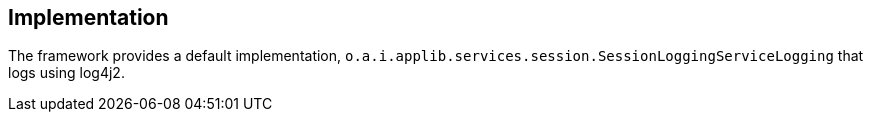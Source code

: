 
:Notice: Licensed to the Apache Software Foundation (ASF) under one or more contributor license agreements. See the NOTICE file distributed with this work for additional information regarding copyright ownership. The ASF licenses this file to you under the Apache License, Version 2.0 (the "License"); you may not use this file except in compliance with the License. You may obtain a copy of the License at. http://www.apache.org/licenses/LICENSE-2.0 . Unless required by applicable law or agreed to in writing, software distributed under the License is distributed on an "AS IS" BASIS, WITHOUT WARRANTIES OR  CONDITIONS OF ANY KIND, either express or implied. See the License for the specific language governing permissions and limitations under the License.



== Implementation


The framework provides a default implementation, `o.a.i.applib.services.session.SessionLoggingServiceLogging` that logs using log4j2.

//The (non-ASF) link:https://platform.incode.org[Incode Platform^]'s sessionlogger module provides an implementation that logs each session as a JDO entity.
